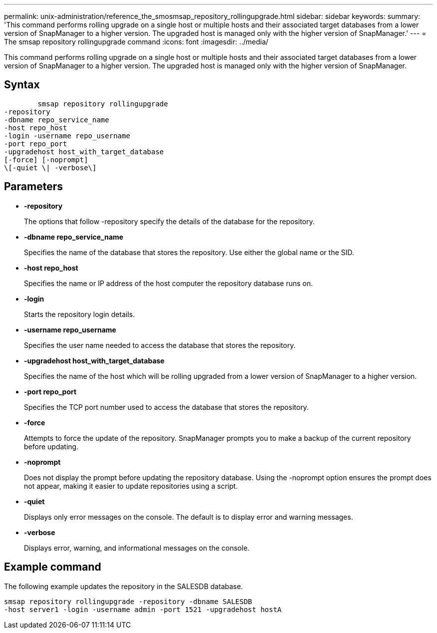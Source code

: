 ---
permalink: unix-administration/reference_the_smosmsap_repository_rollingupgrade.html
sidebar: sidebar
keywords: 
summary: 'This command performs rolling upgrade on a single host or multiple hosts and their associated target databases from a lower version of SnapManager to a higher version. The upgraded host is managed only with the higher version of SnapManager.'
---
= The smsap repository rollingupgrade command
:icons: font
:imagesdir: ../media/

[.lead]
This command performs rolling upgrade on a single host or multiple hosts and their associated target databases from a lower version of SnapManager to a higher version. The upgraded host is managed only with the higher version of SnapManager.

== Syntax

----

        smsap repository rollingupgrade 
-repository 
-dbname repo_service_name 
-host repo_host 
-login -username repo_username 
-port repo_port 
-upgradehost host_with_target_database 
[-force] [-noprompt] 
\[-quiet \| -verbose\]
----

== Parameters

* *-repository*
+
The options that follow -repository specify the details of the database for the repository.

* *-dbname repo_service_name*
+
Specifies the name of the database that stores the repository. Use either the global name or the SID.

* *-host repo_host*
+
Specifies the name or IP address of the host computer the repository database runs on.

* *-login*
+
Starts the repository login details.

* *-username repo_username*
+
Specifies the user name needed to access the database that stores the repository.

* *-upgradehost host_with_target_database*
+
Specifies the name of the host which will be rolling upgraded from a lower version of SnapManager to a higher version.

* *-port repo_port*
+
Specifies the TCP port number used to access the database that stores the repository.

* *-force*
+
Attempts to force the update of the repository. SnapManager prompts you to make a backup of the current repository before updating.

* *-noprompt*
+
Does not display the prompt before updating the repository database. Using the -noprompt option ensures the prompt does not appear, making it easier to update repositories using a script.

* *-quiet*
+
Displays only error messages on the console. The default is to display error and warning messages.

* *-verbose*
+
Displays error, warning, and informational messages on the console.

== Example command

The following example updates the repository in the SALESDB database.

----
smsap repository rollingupgrade -repository -dbname SALESDB
-host server1 -login -username admin -port 1521 -upgradehost hostA
----
